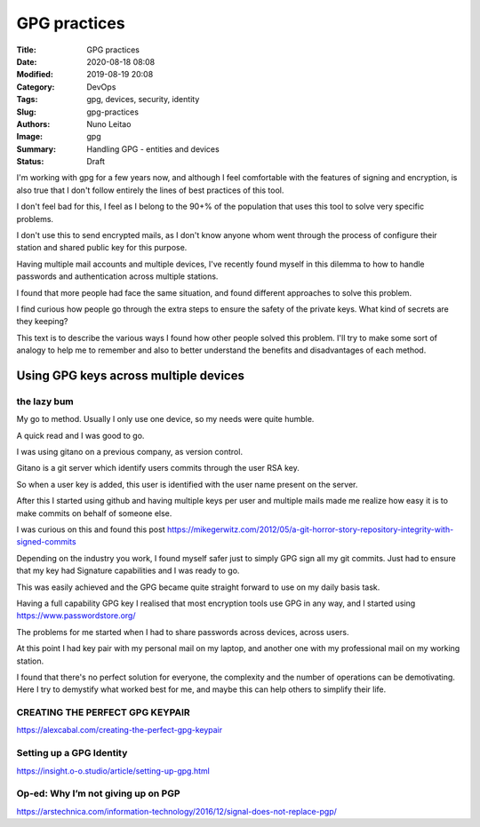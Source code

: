 
*************
GPG practices
*************

:Title: GPG practices
:Date: 2020-08-18 08:08
:Modified: 2019-08-19 20:08
:Category: DevOps
:Tags: gpg, devices, security, identity
:Slug: gpg-practices
:Authors: Nuno Leitao
:Image: gpg 
:Summary: Handling GPG - entities and devices
:Status: Draft

I'm working with gpg for a few years now, and although I feel comfortable
with the features of signing and encryption, is also true that I don't
follow entirely the lines of best practices of this tool.

I don't feel bad for this, I feel as I belong to the 90+% of the population
that uses this tool to solve very specific problems.

I don't use this to send encrypted mails, as I don't know anyone whom went
through the process of configure their station and shared public key for
this purpose.

Having multiple mail accounts and multiple devices, I've recently found
myself in this dilemma to how to handle passwords and authentication
across multiple stations.

I found that more people had face the same situation, and found different
approaches to solve this problem.

I find curious how people go through the extra steps to ensure the safety of
the private keys. What kind of secrets are they keeping?

This text is to describe the various ways I found how other people solved
this problem. I'll try to make some sort of analogy to help me to remember
and also to better understand the benefits and disadvantages of each method.



Using GPG keys across multiple devices
######################################

the lazy bum
*************

My go to method. Usually I only use one device, so my needs were quite humble.

A quick read and I was good to go.

I was using gitano on a previous company, as version control.

Gitano is a git server which identify users commits through the user RSA key.

So when a user key is added, this user is identified with the user name present
on the server.

After this I started using github and having multiple keys per user and
multiple mails made me realize how easy it is to make commits on behalf of
someone else.

I was curious on this and found this post
`<https://mikegerwitz.com/2012/05/a-git-horror-story-repository-integrity-with-signed-commits>`_


Depending on the industry you work, I found myself safer just to simply GPG
sign all my git commits. Just had to ensure that my key had Signature
capabilities and I was ready to go.

This was easily achieved and the GPG became quite straight forward to use on
my daily basis task.

Having a full capability GPG key I realised that most encryption tools use GPG
in any way, and I started using `<https://www.passwordstore.org/>`_

The problems for me started when I had to share passwords across devices,
across users.

At this point I had key pair with my personal mail on my laptop, and another
one with my professional mail on my working station.

I found that there's no perfect solution for everyone, the complexity and
the number of operations can be demotivating. Here I try to demystify what 
worked best for me, and maybe this can help others to simplify their life.



CREATING THE PERFECT GPG KEYPAIR
********************************

`<https://alexcabal.com/creating-the-perfect-gpg-keypair>`_


Setting up a GPG Identity
*************************

`<https://insight.o-o.studio/article/setting-up-gpg.html>`_


Op-ed: Why I’m not giving up on PGP
***********************************

`<https://arstechnica.com/information-technology/2016/12/signal-does-not-replace-pgp/>`_

